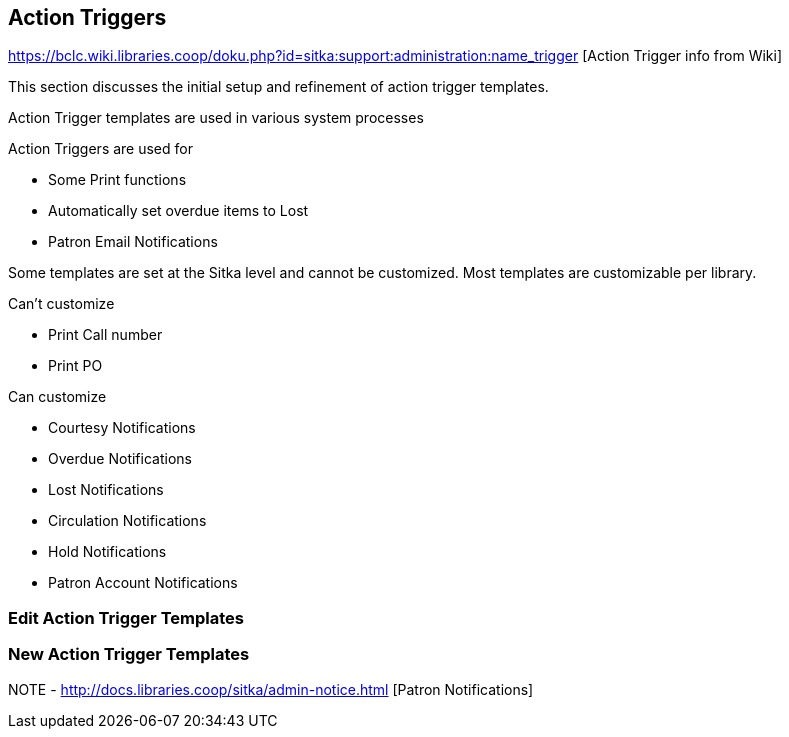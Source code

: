 Action Triggers
---------------

https://bclc.wiki.libraries.coop/doku.php?id=sitka:support:administration:name_trigger [Action Trigger info from Wiki]


This section discusses the initial setup and refinement of action trigger templates.

Action Trigger templates are used in various system processes

.Action Triggers are used for
* Some Print functions
* Automatically set overdue items to Lost
* Patron Email Notifications

Some templates are set at the Sitka level and cannot be customized.  Most templates are customizable per library.

.Can't customize
* Print Call number
* Print PO

.Can customize
* Courtesy Notifications
* Overdue Notifications
* Lost Notifications
* Circulation Notifications
* Hold Notifications
* Patron Account Notifications



Edit Action Trigger Templates
~~~~~~~~~~~~~~~~~~~~~~~~~~~~~

New Action Trigger Templates
~~~~~~~~~~~~~~~~~~~~~~~~~~~~







NOTE - http://docs.libraries.coop/sitka/admin-notice.html [Patron Notifications]
